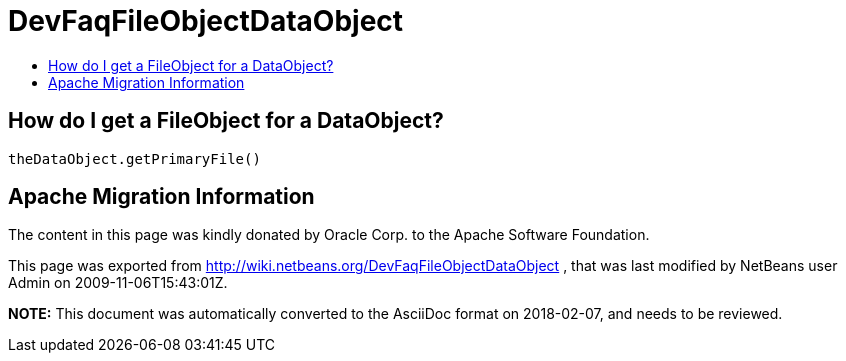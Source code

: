 // 
//     Licensed to the Apache Software Foundation (ASF) under one
//     or more contributor license agreements.  See the NOTICE file
//     distributed with this work for additional information
//     regarding copyright ownership.  The ASF licenses this file
//     to you under the Apache License, Version 2.0 (the
//     "License"); you may not use this file except in compliance
//     with the License.  You may obtain a copy of the License at
// 
//       http://www.apache.org/licenses/LICENSE-2.0
// 
//     Unless required by applicable law or agreed to in writing,
//     software distributed under the License is distributed on an
//     "AS IS" BASIS, WITHOUT WARRANTIES OR CONDITIONS OF ANY
//     KIND, either express or implied.  See the License for the
//     specific language governing permissions and limitations
//     under the License.
//

= DevFaqFileObjectDataObject
:jbake-type: wiki
:jbake-tags: wiki, devfaq, needsreview
:jbake-status: published
:keywords: Apache NetBeans wiki DevFaqFileObjectDataObject
:description: Apache NetBeans wiki DevFaqFileObjectDataObject
:toc: left
:toc-title:
:syntax: true

== How do I get a FileObject for a DataObject?

[source,java]
----

theDataObject.getPrimaryFile()
----

== Apache Migration Information

The content in this page was kindly donated by Oracle Corp. to the
Apache Software Foundation.

This page was exported from link:http://wiki.netbeans.org/DevFaqFileObjectDataObject[http://wiki.netbeans.org/DevFaqFileObjectDataObject] , 
that was last modified by NetBeans user Admin 
on 2009-11-06T15:43:01Z.


*NOTE:* This document was automatically converted to the AsciiDoc format on 2018-02-07, and needs to be reviewed.
